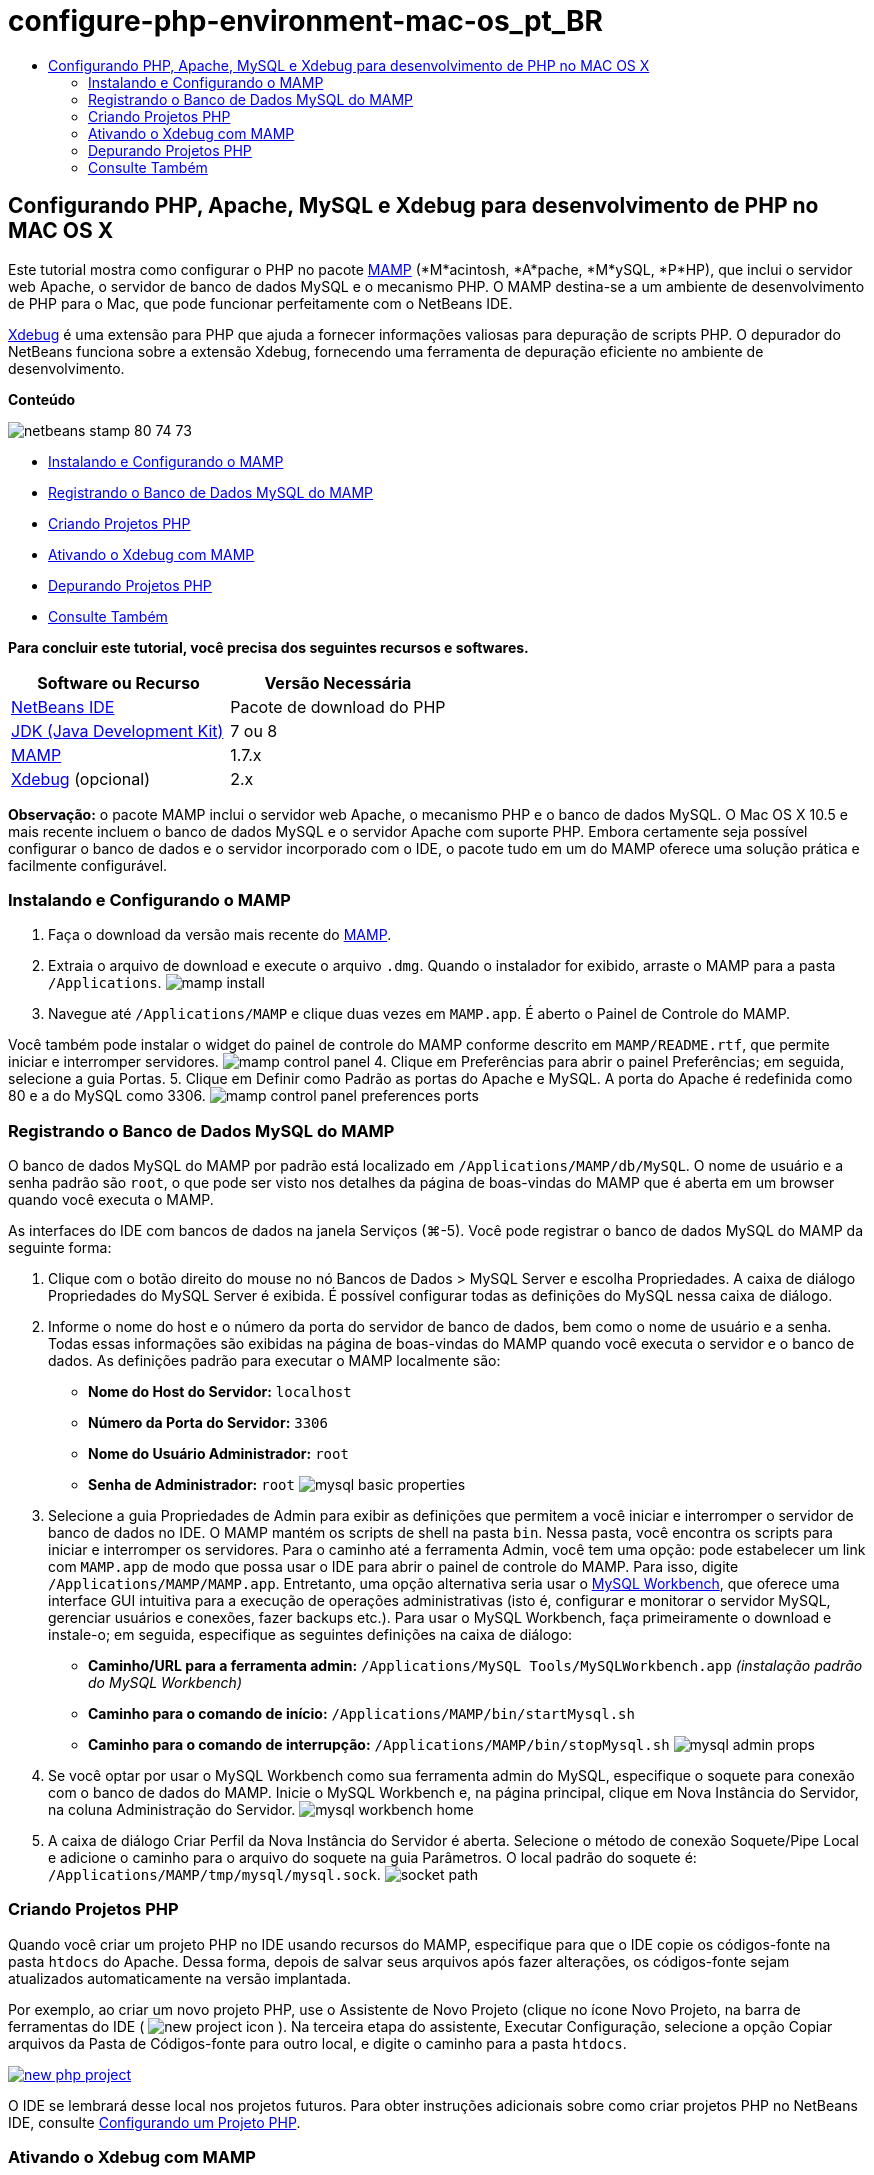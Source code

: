 // 
//     Licensed to the Apache Software Foundation (ASF) under one
//     or more contributor license agreements.  See the NOTICE file
//     distributed with this work for additional information
//     regarding copyright ownership.  The ASF licenses this file
//     to you under the Apache License, Version 2.0 (the
//     "License"); you may not use this file except in compliance
//     with the License.  You may obtain a copy of the License at
// 
//       http://www.apache.org/licenses/LICENSE-2.0
// 
//     Unless required by applicable law or agreed to in writing,
//     software distributed under the License is distributed on an
//     "AS IS" BASIS, WITHOUT WARRANTIES OR CONDITIONS OF ANY
//     KIND, either express or implied.  See the License for the
//     specific language governing permissions and limitations
//     under the License.
//

= configure-php-environment-mac-os_pt_BR
:jbake-type: page
:jbake-tags: old-site, needs-review
:jbake-status: published
:keywords: Apache NetBeans  configure-php-environment-mac-os_pt_BR
:description: Apache NetBeans  configure-php-environment-mac-os_pt_BR
:toc: left
:toc-title:

== Configurando PHP, Apache, MySQL e Xdebug para desenvolvimento de PHP no MAC OS X

Este tutorial mostra como configurar o PHP no pacote link:http://www.mamp.info/en/index.php[MAMP] (*M*acintosh, *A*pache, *M*ySQL, *P*HP), que inclui o servidor web Apache, o servidor de banco de dados MySQL e o mecanismo PHP. O MAMP destina-se a um ambiente de desenvolvimento de PHP para o Mac, que pode funcionar perfeitamente com o NetBeans IDE.

link:http://www.Xdebug.org/[Xdebug] é uma extensão para PHP que ajuda a fornecer informações valiosas para depuração de scripts PHP. O depurador do NetBeans funciona sobre a extensão Xdebug, fornecendo uma ferramenta de depuração eficiente no ambiente de desenvolvimento.

*Conteúdo*

image:netbeans-stamp-80-74-73.png[title="O conteúdo desta página se aplica ao NetBeans IDE 7.2, 7.3, 7.4 e 8.0"]

* link:#installMamp[Instalando e Configurando o MAMP]
* link:#mampMySQL[Registrando o Banco de Dados MySQL do MAMP]
* link:#phpProject[Criando Projetos PHP]
* link:#installEnableXdebug[Ativando o Xdebug com MAMP]
* link:#debug[Depurando Projetos PHP]
* link:#seeAlso[Consulte Também]

*Para concluir este tutorial, você precisa dos seguintes recursos e softwares.*

|===
|Software ou Recurso |Versão Necessária 

|link:https://netbeans.org/downloads/index.html[NetBeans IDE] |Pacote de download do PHP 

|link:http://www.oracle.com/technetwork/java/javase/downloads/index.html[JDK (Java Development Kit)] |7 ou 8 

|link:http://www.mamp.info/en/download.html[MAMP] |1.7.x 

|link:http://www.Xdebug.org/download.php[Xdebug] (opcional) |2.x 
|===

*Observação:* o pacote MAMP inclui o servidor web Apache, o mecanismo PHP e o banco de dados MySQL. O Mac OS X 10.5 e mais recente incluem o banco de dados MySQL e o servidor Apache com suporte PHP. Embora certamente seja possível configurar o banco de dados e o servidor incorporado com o IDE, o pacote tudo em um do MAMP oferece uma solução prática e facilmente configurável.

=== Instalando e Configurando o MAMP

1. Faça o download da versão mais recente do link:http://www.mamp.info/en/download.html[MAMP].
2. Extraia o arquivo de download e execute o arquivo `.dmg`. Quando o instalador for exibido, arraste o MAMP para a pasta `/Applications`.
image:mamp-install.png[title="Painel do instalador do MAMP mostrando as opções MAMP e MAMP-Pro"]
3. Navegue até `/Applications/MAMP` e clique duas vezes em `MAMP.app`. É aberto o Painel de Controle do MAMP.

Você também pode instalar o widget do painel de controle do MAMP conforme descrito em `MAMP/README.rtf`, que permite iniciar e interromper servidores.
image:mamp-control-panel.png[]
4. Clique em Preferências para abrir o painel Preferências; em seguida, selecione a guia Portas.
5. Clique em Definir como Padrão as portas do Apache e MySQL. A porta do Apache é redefinida como 80 e a do MySQL como 3306.
image:mamp-control-panel-preferences-ports.png[title="Painel de controle do MAMP com a guia Portas, depois que as portas foram alteradas para os valores padrão"]

=== Registrando o Banco de Dados MySQL do MAMP

O banco de dados MySQL do MAMP por padrão está localizado em `/Applications/MAMP/db/MySQL`. O nome de usuário e a senha padrão são `root`, o que pode ser visto nos detalhes da página de boas-vindas do MAMP que é aberta em um browser quando você executa o MAMP.

As interfaces do IDE com bancos de dados na janela Serviços (⌘-5). Você pode registrar o banco de dados MySQL do MAMP da seguinte forma:

1. Clique com o botão direito do mouse no nó Bancos de Dados > MySQL Server e escolha Propriedades. A caixa de diálogo Propriedades do MySQL Server é exibida. É possível configurar todas as definições do MySQL nessa caixa de diálogo.
2. Informe o nome do host e o número da porta do servidor de banco de dados, bem como o nome de usuário e a senha. Todas essas informações são exibidas na página de boas-vindas do MAMP quando você executa o servidor e o banco de dados. As definições padrão para executar o MAMP localmente são:

* *Nome do Host do Servidor:* `localhost`
* *Número da Porta do Servidor:* `3306`
* *Nome do Usuário Administrador:* `root`
* *Senha de Administrador:* `root`
image:mysql-basic-properties.png[title="Caixa de diálogo Propriedades Básicas do MySQL contendo as definições de conectividade padrão do MAMP"]
3. Selecione a guia Propriedades de Admin para exibir as definições que permitem a você iniciar e interromper o servidor de banco de dados no IDE. O MAMP mantém os scripts de shell na pasta `bin`. Nessa pasta, você encontra os scripts para iniciar e interromper os servidores. Para o caminho até a ferramenta Admin, você tem uma opção: pode estabelecer um link com `MAMP.app` de modo que possa usar o IDE para abrir o painel de controle do MAMP. Para isso, digite `/Applications/MAMP/MAMP.app`. Entretanto, uma opção alternativa seria usar o link:http://dev.mysql.com/downloads/workbench/[MySQL Workbench], que oferece uma interface GUI intuitiva para a execução de operações administrativas (isto é, configurar e monitorar o servidor MySQL, gerenciar usuários e conexões, fazer backups etc.). Para usar o MySQL Workbench, faça primeiramente o download e instale-o; em seguida, especifique as seguintes definições na caixa de diálogo:

* *Caminho/URL para a ferramenta admin:* `/Applications/MySQL Tools/MySQLWorkbench.app` _(instalação padrão do MySQL Workbench)_
* *Caminho para o comando de início:* `/Applications/MAMP/bin/startMysql.sh`
* *Caminho para o comando de interrupção:* `/Applications/MAMP/bin/stopMysql.sh`
image:mysql-admin-props.png[title="Caixa de diálogo Propriedades de Admin do MySQL contendo definições de administração de amostra"]
4. Se você optar por usar o MySQL Workbench como sua ferramenta admin do MySQL, especifique o soquete para conexão com o banco de dados do MAMP. Inicie o MySQL Workbench e, na página principal, clique em Nova Instância do Servidor, na coluna Administração do Servidor.
image:mysql-workbench-home.png[]
5. A caixa de diálogo Criar Perfil da Nova Instância do Servidor é aberta. Selecione o método de conexão Soquete/Pipe Local e adicione o caminho para o arquivo do soquete na guia Parâmetros. O local padrão do soquete é: `/Applications/MAMP/tmp/mysql/mysql.sock`.
image:socket-path.png[]

=== Criando Projetos PHP

Quando você criar um projeto PHP no IDE usando recursos do MAMP, especifique para que o IDE copie os códigos-fonte na pasta `htdocs` do Apache. Dessa forma, depois de salvar seus arquivos após fazer alterações, os códigos-fonte sejam atualizados automaticamente na versão implantada.

Por exemplo, ao criar um novo projeto PHP, use o Assistente de Novo Projeto (clique no ícone Novo Projeto, na barra de ferramentas do IDE ( image:new-project-icon.png[] ). Na terceira etapa do assistente, Executar Configuração, selecione a opção Copiar arquivos da Pasta de Códigos-fonte para outro local, e digite o caminho para a pasta `htdocs`.

link:new-php-project.png[image:new-php-project.png[title="Informe o caminho para a pasta htdocs do Apache para permitir que o IDE copie os códigos-fonte no local implantado"]]

O IDE se lembrará desse local nos projetos futuros. Para obter instruções adicionais sobre como criar projetos PHP no NetBeans IDE, consulte link:project-setup.html[Configurando um Projeto PHP].

=== Ativando o Xdebug com MAMP

O MAMP contém um arquivo `xdebug.so` pré-compilado. Para usar esse arquivo, ative-o no `php.ini` do MAMP. O Xdebug não funciona com o Zend Optimizer; por isso, desative também o Zend Optimizer no arquivo `php.ini`.

*Para ativar o Xdebug com o MAMP:*

1. Abra o arquivo `php.ini` em um editor de texto. Esse arquivo se encontra em

`/Applications/MAMP/conf/php5/php.ini`.
2. Localize a seção `[Zend]` e transforme cada linha em comentário.
[source,java]
----

;[Zend]
;zend_optimizer.optimization_level=15
;zend_extension_manager.optimizer=/Applications/MAMP/bin/php5/zend/lib/Optimizer-3.3.3
;zend_optimizer.version=3.3.3
 
;zend_extension=/Applications/MAMP/bin/php5/zend/lib/ZendExtensionManager.so
----
3. Localize a seção `[xdebug]` e ative o Xdebug (substitua `xxxxxxxx` pelo número real). Adicione essa seção ao final de `php.ini` se não estiver lá.
[source,java]
----

[xdebug]
 
xdebug.default_enable=1
 
xdebug.remote_enable=1
xdebug.remote_handler=dbgp
xdebug.remote_host=localhost
xdebug.remote_port=9000
xdebug.remote_autostart=1
 
zend_extension="/Applications/MAMP/bin/php5/lib/php/extensions/no-debug-non-zts-xxxxxxxx/xdebug.so"
----
Para obter uma explicação dessas propriedades, consulte Related Settings na documentação link:http://www.Xdebug.org/docs/remote[Xdebug Remote Debugging].
4. Observe que a porta remota especificada para o Xdebug na etapa anterior é 9000. Essa é a porta do depurador padrão usada no NetBeans. Para confirmar, escolha NetBeans > Preferências no menu principal e selecione PHP na janela Opções.
image:php-options68.png[title="A porta de depuração pode ser definida na janela Opções PHP"]
Se for necessário, você poderá alterar a porta do depurador aqui.
5. Abra o painel de controle do MAMP e selecione a guia PHP. Desmarque Zend Optimizer.
image:mamp-control-panel-preferences-php.png[title="Painel de Controle do MAMP com a guia PHP, depois que o Zend Optimizer foi desmarcado"]
6. Inicie (ou reinicie) o servidor Apache do MAMP.

=== Depurando Projetos PHP

Para depurar um projeto PHP no IDE, clique com o botão direito do mouse no projeto, na janela Projetos, e escolha Depurar. Como alternativa, se o projeto estiver destacado na janela Projetos, você poderá clicar no ícone Depurar Projeto ( image:debug-icon.png[] ) na barra de ferramentas principal.

Você pode definir o depurador para ser suspenso na primeira linha de código, ativando essa opção na link:#phpOptions[janela Opções PHP].

Quando uma sessão do depurador está ativa, a barra de ferramentas do depurador é exibida acima do editor.

image:debugger-toolbar.png[title="A barra de ferramentas do depurador em um estado suspenso"]

Você também pode abrir a janela Sessões para confirmar se uma sessão de depuração PHP está ativa. No menu principal, escolha Janela > Depuração > Sessões.

image:debugger-sessions-win.png[title="A janela Sessões indica que uma sessão do depurador Xdebug está ativa"]


link:/about/contact_form.html?to=3&subject=Feedback:%20Configuring%20PHP%20on%20Mac%20OS[Enviar Feedback neste Tutorial]


=== Consulte Também

Para obter mais informações sobre a tecnologia PHP no link:https://netbeans.org/[netbeans.org], consulte os seguintes recursos:

* link:project-config-screencast.html[O Editor PHP no NetBeans IDE 6.9-7.0]. Um screencast demonstrando o novo suporte do editor PHP.
* link:debugging.html[Depurando Código-fonte PHP]. Um documento que descreve como depurar no IDE usando o Xdebug.
* link:wish-list-tutorial-main-page.html[Criando uma Aplicação CRUD]. Um tutorial em 9 partes que demonstra como criar uma aplicação CRUD usando o editor PHP do IDE.
* link:remote-hosting-and-ftp-account.html[Implantando uma Aplicação PHP em um Servidor Web Remoto]. Um documento que fornece diretrizes de como implantar uma aplicação PHP em um servidor remoto onde você tem uma conta de hospedagem.

Para enviar comentários e sugestões, obter suporte e manter-se informado sobre os desenvolvimentos mais recentes das funcionalidades de desenvolvimento PHP do NetBeans IDE, link:../../../community/lists/top.html[junte-se à lista de correspondência users@php.netbeans.org].


NOTE: This document was automatically converted to the AsciiDoc format on 2018-03-13, and needs to be reviewed.
